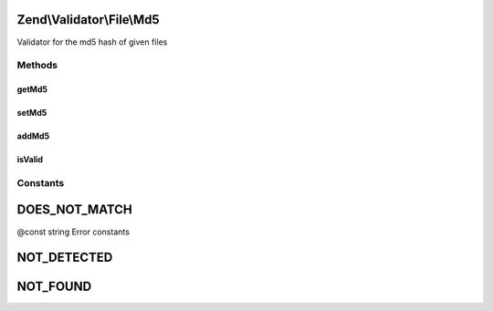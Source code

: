 .. Validator/File/Md5.php generated using docpx on 01/30/13 03:32am


Zend\\Validator\\File\\Md5
==========================

Validator for the md5 hash of given files

Methods
+++++++

getMd5
------

.. function:: getMd5()


    Returns all set md5 hashes

    :rtype: array 



setMd5
------

.. function:: setMd5()


    Sets the md5 hash for one or multiple files

    :param string|array: 

    :rtype: Hash Provides a fluent interface



addMd5
------

.. function:: addMd5()


    Adds the md5 hash for one or multiple files

    :param string|array: 

    :rtype: Hash Provides a fluent interface



isValid
-------

.. function:: isValid()


    Returns true if and only if the given file confirms the set hash

    :param string|array: Filename to check for hash

    :rtype: bool 





Constants
+++++++++

DOES_NOT_MATCH
==============

@const string Error constants

NOT_DETECTED
============

NOT_FOUND
=========

